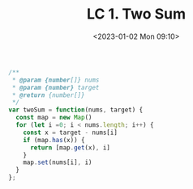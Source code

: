 #+TITLE: LC 1. Two Sum
#+DATE: <2023-01-02 Mon 09:10>
#+TAGS[]: LeetCode 技术

#+BEGIN_SRC js
/**
 * @param {number[]} nums
 * @param {number} target
 * @return {number[]}
 */
var twoSum = function(nums, target) {
  const map = new Map()
  for (let i =0; i < nums.length; i++) {
    const x = target - nums[i]
    if (map.has(x)) {
      return [map.get(x), i]
    }
    map.set(nums[i], i)
  }
};
#+END_SRC

